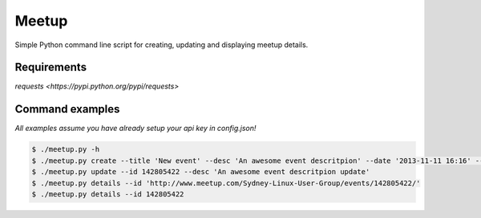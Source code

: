 Meetup
======
Simple Python command line script for creating, updating and displaying meetup details.

Requirements
------------
`requests <https://pypi.python.org/pypi/requests>`

Command examples
----------------
*All examples assume you have already setup your api key in config.json!*

.. code-block:: bash

    $ ./meetup.py -h
    $ ./meetup.py create --title 'New event' --desc 'An awesome event descritpion' --date '2013-11-11 16:16' --group Group-Url-Name
    $ ./meetup.py update --id 142805422 --desc 'An awesome event descritpion update'
    $ ./meetup.py details --id 'http://www.meetup.com/Sydney-Linux-User-Group/events/142805422/'
    $ ./meetup.py details --id 142805422

